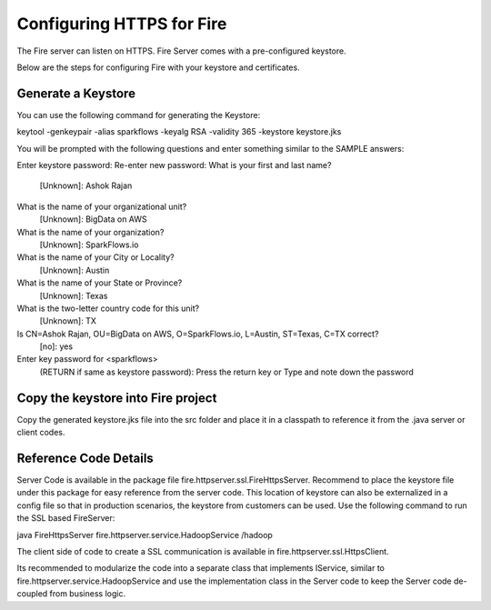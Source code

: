 Configuring HTTPS for Fire
==========================

The Fire server can listen on HTTPS. Fire Server comes with a pre-configured keystore.

Below are the steps for configuring Fire with your keystore and certificates.

Generate a Keystore
-------------------

You can use the following command for generating the Keystore:

keytool -genkeypair -alias sparkflows -keyalg RSA -validity 365 -keystore keystore.jks

You will be prompted with the following questions and enter something similar to the SAMPLE answers:

Enter keystore password: 
Re-enter new password: 
What is your first and last name?
  [Unknown]:  Ashok Rajan
What is the name of your organizational unit?
  [Unknown]:  BigData on AWS
What is the name of your organization?
  [Unknown]:  SparkFlows.io
What is the name of your City or Locality?
  [Unknown]:  Austin
What is the name of your State or Province?
  [Unknown]:  Texas
What is the two-letter country code for this unit?
  [Unknown]:  TX
Is CN=Ashok Rajan, OU=BigData on AWS, O=SparkFlows.io, L=Austin, ST=Texas, C=TX correct?
  [no]:  yes

Enter key password for <sparkflows>
        (RETURN if same as keystore password): Press the return key or Type and note down the password

Copy the keystore into Fire project
----------------------------------------------

Copy the generated keystore.jks file into the src folder and place it in a classpath to reference it from the .java server or client codes.

Reference Code Details
-------------------

Server Code is available in the package file fire.httpserver.ssl.FireHttpsServer. Recommend to place the keystore file under this package for easy reference from the server code. This location of keystore can also be externalized in a config file so that in production scenarios, the keystore from customers can be used. Use the following command to run the SSL based FireServer:

java FireHttpsServer fire.httpserver.service.HadoopService /hadoop 

The client side of code to create a SSL communication is available in fire.httpserver.ssl.HttpsClient. 

Its recommended to modularize the code into a separate class that implements IService, similar to fire.httpserver.service.HadoopService and use the implementation class in the Server code to keep the Server code de-coupled from business logic.

